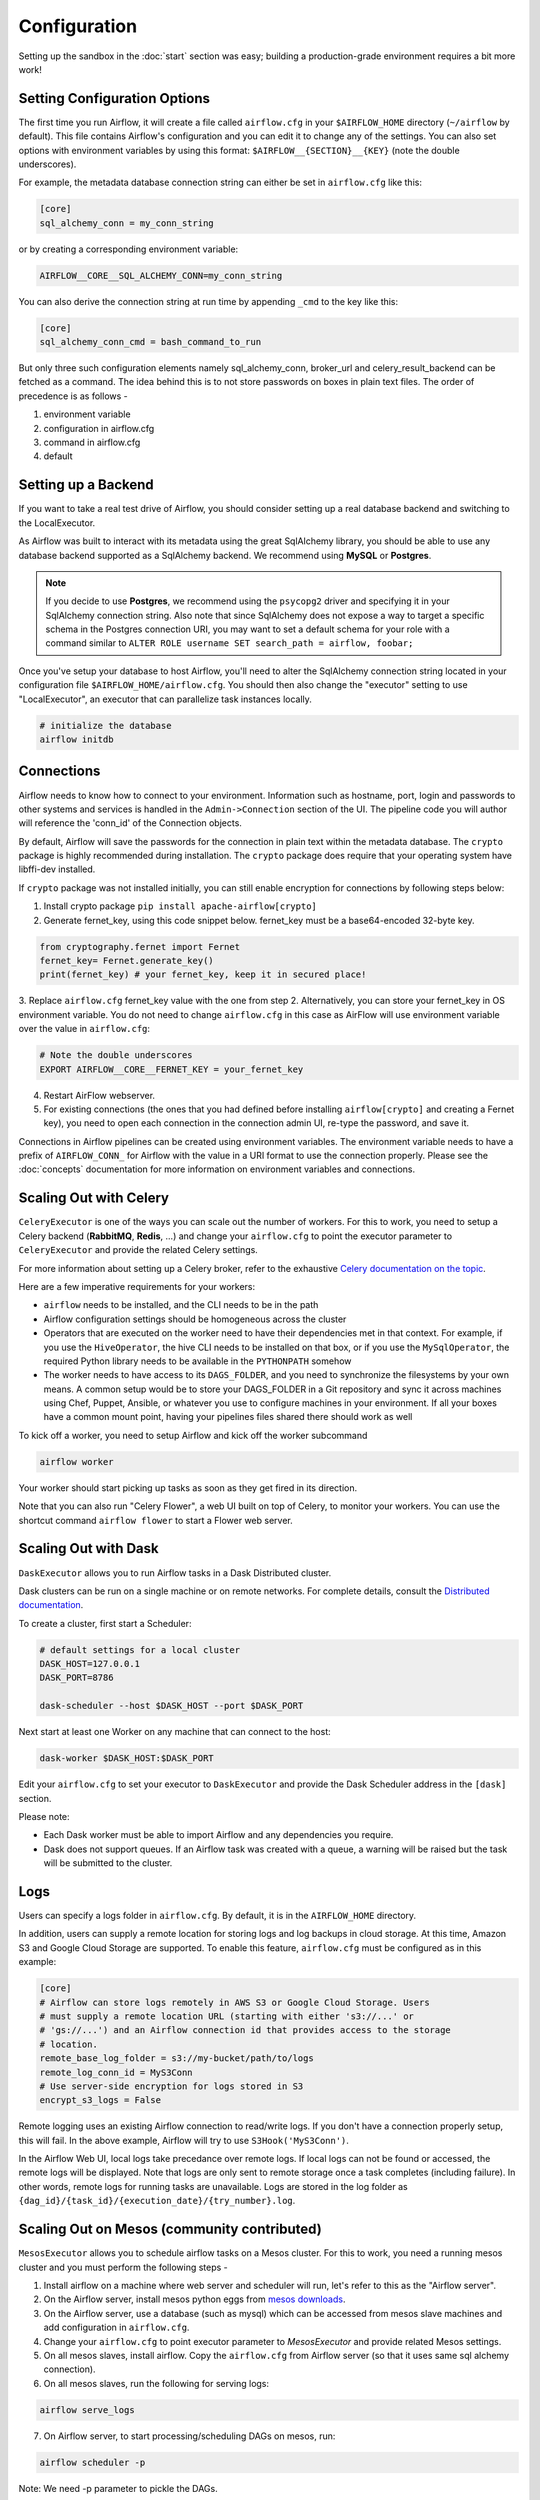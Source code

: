 Configuration
-------------

Setting up the sandbox in the :doc:`start` section was easy;
building a production-grade environment requires a bit more work!

.. _setting-options:

Setting Configuration Options
'''''''''''''''''''''''''''''

The first time you run Airflow, it will create a file called ``airflow.cfg`` in
your ``$AIRFLOW_HOME`` directory (``~/airflow`` by default). This file contains Airflow's configuration and you
can edit it to change any of the settings. You can also set options with environment variables by using this format:
``$AIRFLOW__{SECTION}__{KEY}`` (note the double underscores).

For example, the
metadata database connection string can either be set in ``airflow.cfg`` like this:

.. code-block:: bash

    [core]
    sql_alchemy_conn = my_conn_string

or by creating a corresponding environment variable:

.. code-block:: bash

    AIRFLOW__CORE__SQL_ALCHEMY_CONN=my_conn_string

You can also derive the connection string at run time by appending ``_cmd`` to the key like this:

.. code-block:: bash

    [core]
    sql_alchemy_conn_cmd = bash_command_to_run

But only three such configuration elements namely sql_alchemy_conn, broker_url and celery_result_backend can be fetched as a command. The idea behind this is to not store passwords on boxes in plain text files. The order of precedence is as follows -

1. environment variable
2. configuration in airflow.cfg
3. command in airflow.cfg
4. default

Setting up a Backend
''''''''''''''''''''
If you want to take a real test drive of Airflow, you should consider
setting up a real database backend and switching to the LocalExecutor.

As Airflow was built to interact with its metadata using the great SqlAlchemy
library, you should be able to use any database backend supported as a
SqlAlchemy backend. We recommend using **MySQL** or **Postgres**.

.. note:: If you decide to use **Postgres**, we recommend using the ``psycopg2``
   driver and specifying it in your SqlAlchemy connection string.
   Also note that since SqlAlchemy does not expose a way to target a
   specific schema in the Postgres connection URI, you may
   want to set a default schema for your role with a
   command similar to ``ALTER ROLE username SET search_path = airflow, foobar;``

Once you've setup your database to host Airflow, you'll need to alter the
SqlAlchemy connection string located in your configuration file
``$AIRFLOW_HOME/airflow.cfg``. You should then also change the "executor"
setting to use "LocalExecutor", an executor that can parallelize task
instances locally.

.. code-block:: bash

    # initialize the database
    airflow initdb

Connections
'''''''''''
Airflow needs to know how to connect to your environment. Information
such as hostname, port, login and passwords to other systems and services is
handled in the ``Admin->Connection`` section of the UI. The pipeline code you
will author will reference the 'conn_id' of the Connection objects.

.. image:: img/connections.png

By default, Airflow will save the passwords for the connection in plain text
within the metadata database. The ``crypto`` package is highly recommended
during installation. The ``crypto`` package does require that your operating
system have libffi-dev installed.

If ``crypto`` package was not installed initially, you can still enable encryption for
connections by following steps below:

1. Install crypto package ``pip install apache-airflow[crypto]``
2. Generate fernet_key, using this code snippet below. fernet_key must be a base64-encoded 32-byte key.

.. code:: python

    from cryptography.fernet import Fernet
    fernet_key= Fernet.generate_key()
    print(fernet_key) # your fernet_key, keep it in secured place!

3. Replace ``airflow.cfg`` fernet_key value with the one from step 2.
Alternatively, you can store your fernet_key in OS environment variable. You
do not need to change ``airflow.cfg`` in this case as AirFlow will use environment
variable over the value in ``airflow.cfg``:

.. code-block:: bash

  # Note the double underscores
  EXPORT AIRFLOW__CORE__FERNET_KEY = your_fernet_key

4. Restart AirFlow webserver.
5. For existing connections (the ones that you had defined before installing ``airflow[crypto]`` and creating a Fernet key), you need to open each connection in the connection admin UI, re-type the password, and save it.

Connections in Airflow pipelines can be created using environment variables.
The environment variable needs to have a prefix of ``AIRFLOW_CONN_`` for
Airflow with the value in a URI format to use the connection properly. Please
see the :doc:`concepts` documentation for more information on environment
variables and connections.

Scaling Out with Celery
'''''''''''''''''''''''
``CeleryExecutor`` is one of the ways you can scale out the number of workers. For this
to work, you need to setup a Celery backend (**RabbitMQ**, **Redis**, ...) and
change your ``airflow.cfg`` to point the executor parameter to
``CeleryExecutor`` and provide the related Celery settings.

For more information about setting up a Celery broker, refer to the
exhaustive `Celery documentation on the topic <http://docs.celeryproject.org/en/latest/getting-started/brokers/index.html>`_.

Here are a few imperative requirements for your workers:

- ``airflow`` needs to be installed, and the CLI needs to be in the path
- Airflow configuration settings should be homogeneous across the cluster
- Operators that are executed on the worker need to have their dependencies
  met in that context. For example, if you use the ``HiveOperator``,
  the hive CLI needs to be installed on that box, or if you use the
  ``MySqlOperator``, the required Python library needs to be available in
  the ``PYTHONPATH`` somehow
- The worker needs to have access to its ``DAGS_FOLDER``, and you need to
  synchronize the filesystems by your own means. A common setup would be to
  store your DAGS_FOLDER in a Git repository and sync it across machines using
  Chef, Puppet, Ansible, or whatever you use to configure machines in your
  environment. If all your boxes have a common mount point, having your
  pipelines files shared there should work as well


To kick off a worker, you need to setup Airflow and kick off the worker
subcommand

.. code-block:: bash

    airflow worker

Your worker should start picking up tasks as soon as they get fired in
its direction.

Note that you can also run "Celery Flower", a web UI built on top of Celery,
to monitor your workers. You can use the shortcut command ``airflow flower``
to start a Flower web server.


Scaling Out with Dask
'''''''''''''''''''''

``DaskExecutor`` allows you to run Airflow tasks in a Dask Distributed cluster.

Dask clusters can be run on a single machine or on remote networks. For complete
details, consult the `Distributed documentation <https://distributed.readthedocs.io/>`_.

To create a cluster, first start a Scheduler:

.. code-block:: bash

    # default settings for a local cluster
    DASK_HOST=127.0.0.1
    DASK_PORT=8786

    dask-scheduler --host $DASK_HOST --port $DASK_PORT

Next start at least one Worker on any machine that can connect to the host:

.. code-block:: bash

    dask-worker $DASK_HOST:$DASK_PORT

Edit your ``airflow.cfg`` to set your executor to ``DaskExecutor`` and provide
the Dask Scheduler address in the ``[dask]`` section.

Please note:

- Each Dask worker must be able to import Airflow and any dependencies you
  require.
- Dask does not support queues. If an Airflow task was created with a queue, a
  warning will be raised but the task will be submitted to the cluster.


Logs
''''
Users can specify a logs folder in ``airflow.cfg``. By default, it is in
the ``AIRFLOW_HOME`` directory.

In addition, users can supply a remote location for storing logs and log backups
in cloud storage. At this time, Amazon S3 and Google Cloud Storage are supported.
To enable this feature, ``airflow.cfg`` must be configured as in this example:

.. code-block:: bash

    [core]
    # Airflow can store logs remotely in AWS S3 or Google Cloud Storage. Users
    # must supply a remote location URL (starting with either 's3://...' or
    # 'gs://...') and an Airflow connection id that provides access to the storage
    # location.
    remote_base_log_folder = s3://my-bucket/path/to/logs
    remote_log_conn_id = MyS3Conn
    # Use server-side encryption for logs stored in S3
    encrypt_s3_logs = False

Remote logging uses an existing Airflow connection to read/write logs. If you don't
have a connection properly setup, this will fail. In the above example, Airflow will
try to use ``S3Hook('MyS3Conn')``.

In the Airflow Web UI, local logs take precedance over remote logs. If local logs
can not be found or accessed, the remote logs will be displayed. Note that logs
are only sent to remote storage once a task completes (including failure). In other
words, remote logs for running tasks are unavailable. Logs are stored in the log
folder as ``{dag_id}/{task_id}/{execution_date}/{try_number}.log``.

Scaling Out on Mesos (community contributed)
''''''''''''''''''''''''''''''''''''''''''''
``MesosExecutor`` allows you to schedule airflow tasks on a Mesos cluster.
For this to work, you need a running mesos cluster and you must perform the following
steps -

1. Install airflow on a machine where web server and scheduler will run,
   let's refer to this as the "Airflow server".
2. On the Airflow server, install mesos python eggs from `mesos downloads <http://open.mesosphere.com/downloads/mesos/>`_.
3. On the Airflow server, use a database (such as mysql) which can be accessed from mesos
   slave machines and add configuration in ``airflow.cfg``.
4. Change your ``airflow.cfg`` to point executor parameter to
   `MesosExecutor` and provide related Mesos settings.
5. On all mesos slaves, install airflow. Copy the ``airflow.cfg`` from
   Airflow server (so that it uses same sql alchemy connection).
6. On all mesos slaves, run the following for serving logs:

.. code-block:: bash

    airflow serve_logs

7. On Airflow server, to start processing/scheduling DAGs on mesos, run:

.. code-block:: bash

    airflow scheduler -p

Note: We need -p parameter to pickle the DAGs.

You can now see the airflow framework and corresponding tasks in mesos UI.
The logs for airflow tasks can be seen in airflow UI as usual.

For more information about mesos, refer to `mesos documentation <http://mesos.apache.org/documentation/latest/>`_.
For any queries/bugs on `MesosExecutor`, please contact `@kapil-malik <https://github.com/kapil-malik>`_.

Scaling Out on Kubernetes (community contributed)
'''''''''''''''''''''''''''''''''''''''''''''''''
``KubernetesExecutor`` allows you to schedule airflow tasks as Pods within a Kubernetes Cluster.
Prior to using the KubernetesExecutor you must already have a running Kubernetes Cluster (1.7+).
Additionally, if your cluster is using RBAC you will need the correct level of permissions to
interact with a number of cluster components in at least one namespace, namely:

  * Secrets
the ri


Integration with systemd
''''''''''''''''''''''''
Airflow can integrate with systemd based systems. This makes watching your
daemons easy as systemd can take care of restarting a daemon on failure.
In the ``scripts/systemd`` directory you can find unit files that
have been tested on Redhat based systems. You can copy those to
``/usr/lib/systemd/system``. It is assumed that Airflow will run under
``airflow:airflow``. If not (or if you are running on a non Redhat
based system) you probably need to adjust the unit files.

Environment configuration is picked up from ``/etc/sysconfig/airflow``.
An example file is supplied. Make sure to specify the ``SCHEDULER_RUNS``
variable in this file when you run the scheduler. You
can also define here, for example, ``AIRFLOW_HOME`` or ``AIRFLOW_CONFIG``.

Integration with upstart
''''''''''''''''''''''''
Airflow can integrate with upstart based systems. Upstart automatically starts all airflow services for which you
have a corresponding ``*.conf`` file in ``/etc/init`` upon system boot. On failure, upstart automatically restarts
the process (until it reaches re-spawn limit set in a ``*.conf`` file).

You can find sample upstart job files in the ``scripts/upstart`` directory. These files have been tested on
Ubuntu 14.04 LTS. You may have to adjust ``start on`` and ``stop on`` stanzas to make it work on other upstart
systems. Some of the possible options are listed in ``scripts/upstart/README``.

Modify ``*.conf`` files as needed and copy to ``/etc/init`` directory. It is assumed that airflow will run
under ``airflow:airflow``. Change ``setuid`` and ``setgid`` in ``*.conf`` files if you use other user/group

You can use ``initctl`` to manually start, stop, view status of the airflow process that has been
integrated with upstart

.. code-block:: bash

    initctl airflow-webserver status

Test Mode
'''''''''
Airflow has a fixed set of "test mode" configuration options. You can load these
at any time by calling ``airflow.configuration.load_test_config()`` (note this
operation is not reversible!). However, some options (like the DAG_FOLDER) are
loaded before you have a chance to call load_test_config(). In order to eagerly load
the test configuration, set test_mode in airflow.cfg:

.. code-block:: bash

  [tests]
  unit_test_mode = True

Due to Airflow's automatic environment variable expansion (see :ref:`setting-options`),
you can also set the env var ``AIRFLOW__CORE__UNIT_TEST_MODE`` to temporarily overwrite
airflow.cfg.
